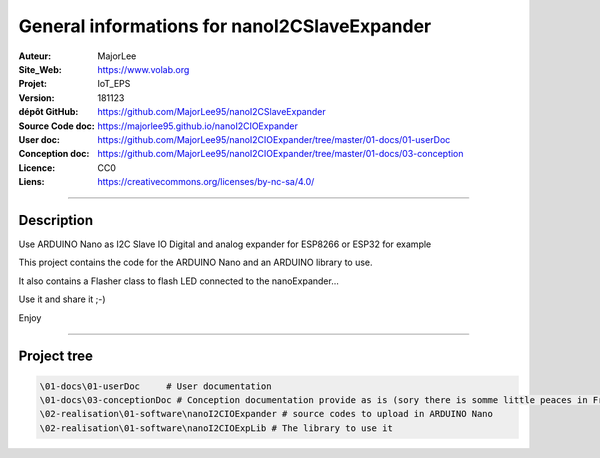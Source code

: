 ==============================================
General informations for nanoI2CSlaveExpander
==============================================

.. image:: fritzingCaptur01_wikiVigSize.jpg

:Auteur:               MajorLee
:Site_Web:             https://www.volab.org
:Projet:               IoT_EPS
:Version:              181123
:dépôt GitHub:         https://github.com/MajorLee95/nanoI2CSlaveExpander
:Source Code doc:      https://majorlee95.github.io/nanoI2CIOExpander
:User doc:             https://github.com/MajorLee95/nanoI2CIOExpander/tree/master/01-docs/01-userDoc
:Conception doc:       https://github.com/MajorLee95/nanoI2CIOExpander/tree/master/01-docs/03-conception
:Licence:              CC0
:Liens:                https://creativecommons.org/licenses/by-nc-sa/4.0/

####

Description
============

Use ARDUINO Nano as I2C Slave IO Digital and analog expander for ESP8266 or ESP32 for example

This project contains the code for the ARDUINO Nano and an ARDUINO library to use.

It also contains a Flasher class to flash LED connected to the nanoExpander...

Use it and share it ;-)

Enjoy


####

Project tree
=======================

.. code::

    \01-docs\01-userDoc     # User documentation 
    \01-docs\03-conceptionDoc # Conception documentation provide as is (sory there is somme little peaces in French)
    \02-realisation\01-software\nanoI2CIOExpander # source codes to upload in ARDUINO Nano
    \02-realisation\01-software\nanoI2CIOExpLib # The library to use it
    
    
    
    
    
    
    
    
    
    